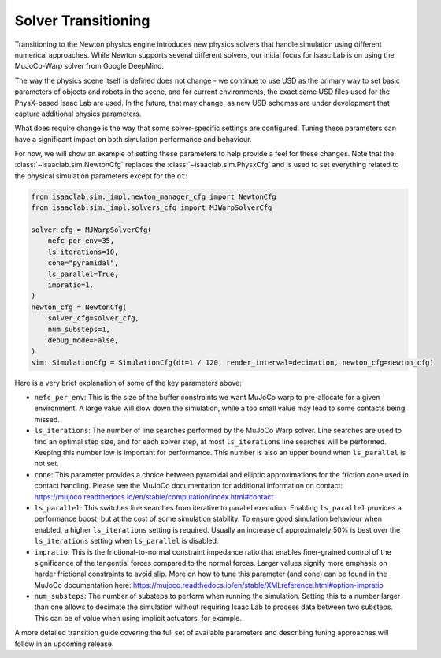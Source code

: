 Solver Transitioning
====================

Transitioning to the Newton physics engine introduces new physics solvers that handle simulation using different numerical approaches.
While Newton supports several different solvers, our initial focus for Isaac Lab is on using the MuJoCo-Warp solver from Google DeepMind.

The way the physics scene itself is defined does not change - we continue to use USD as the primary way to set basic parameters of objects and robots in the scene,
and for current environments, the exact same USD files used for the PhysX-based Isaac Lab are used.
In the future, that may change, as new USD schemas are under development that capture additional physics parameters.

What does require change is the way that some solver-specific settings are configured.
Tuning these parameters can have a significant impact on both simulation performance and behaviour.

For now, we will show an example of setting these parameters to help provide a feel for these changes.
Note that the :class:`~isaaclab.sim.NewtonCfg` replaces the :class:`~isaaclab.sim.PhysxCfg` and is used to set everything related to the physical simulation parameters except for the ``dt``:

.. code-block:: python

    from isaaclab.sim._impl.newton_manager_cfg import NewtonCfg
    from isaaclab.sim._impl.solvers_cfg import MJWarpSolverCfg

    solver_cfg = MJWarpSolverCfg(
        nefc_per_env=35,
        ls_iterations=10,
        cone="pyramidal",
        ls_parallel=True,
        impratio=1,
    )
    newton_cfg = NewtonCfg(
        solver_cfg=solver_cfg,
        num_substeps=1,
        debug_mode=False,
    )
    sim: SimulationCfg = SimulationCfg(dt=1 / 120, render_interval=decimation, newton_cfg=newton_cfg)


Here is a very brief explanation of some of the key parameters above:

* ``nefc_per_env``: This is the size of the buffer constraints we want MuJoCo warp to
  pre-allocate for a given environment. A large value will slow down the simulation,
  while a too small value may lead to some contacts being missed.

* ``ls_iterations``: The number of line searches performed by the MuJoCo Warp solver.
  Line searches are used to find an optimal step size, and for each solver step,
  at most ``ls_iterations`` line searches will be performed. Keeping this number low
  is important for performance. This number is also an upper bound when
  ``ls_parallel`` is not set.

* ``cone``: This parameter provides a choice between pyramidal and elliptic
  approximations for the friction cone used in contact handling. Please see the
  MuJoCo documentation for additional information on contact:
  https://mujoco.readthedocs.io/en/stable/computation/index.html#contact

* ``ls_parallel``: This switches line searches from iterative to parallel execution.
  Enabling ``ls_parallel`` provides a performance boost, but at the cost of some
  simulation stability. To ensure good simulation behaviour when enabled, a higher
  ``ls_iterations`` setting is required. Usually an increase of approximately 50% is
  best over the ``ls_iterations`` setting when ``ls_parallel`` is disabled.

* ``impratio``: This is the frictional-to-normal constraint impedance ratio that
  enables finer-grained control of the significance of the tangential forces
  compared to the normal forces. Larger values signify more emphasis on harder
  frictional constraints to avoid slip. More on how to tune this parameter (and
  cone) can be found in the MuJoCo documentation here:
  https://mujoco.readthedocs.io/en/stable/XMLreference.html#option-impratio

* ``num_substeps``: The number of substeps to perform when running the simulation.
  Setting this to a number larger than one allows to decimate the simulation
  without requiring Isaac Lab to process data between two substeps. This can be
  of value when using implicit actuators, for example.


A more detailed transition guide covering the full set of available parameters and describing tuning approaches will follow in an upcoming release.
